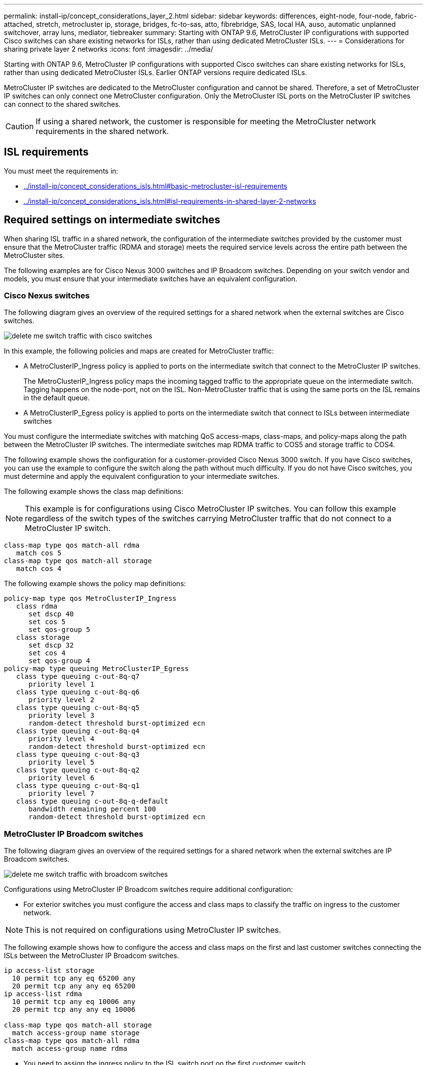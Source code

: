 ---
permalink: install-ip/concept_considerations_layer_2.html
sidebar: sidebar
keywords: differences, eight-node, four-node, fabric-attached, stretch, metrocluster ip, storage, bridges, fc-to-sas, atto, fibrebridge, SAS, local HA, auso, automatic unplanned switchover, array luns, mediator, tiebreaker
summary: Starting with ONTAP 9.6, MetroCluster IP configurations with supported Cisco switches can share existing networks for ISLs, rather than using dedicated MetroCluster ISLs.
---
= Considerations for sharing private layer 2 networks
:icons: font
:imagesdir: ../media/

[.lead]
Starting with ONTAP 9.6, MetroCluster IP configurations with supported Cisco switches can share existing networks for ISLs, rather than using dedicated MetroCluster ISLs. Earlier ONTAP versions require dedicated ISLs.

MetroCluster IP switches are dedicated to the MetroCluster configuration and cannot be shared. Therefore, a set of MetroCluster IP switches can only connect one MetroCluster configuration. Only the MetroCluster ISL ports on the MetroCluster IP switches can connect to the shared switches.

CAUTION: If using a shared network, the customer is responsible for meeting the MetroCluster network requirements in the shared network.

== ISL requirements

You must meet the requirements in:

* link:../install-ip/concept_considerations_isls.html#basic-metrocluster-isl-requirements[]
* link:../install-ip/concept_considerations_isls.html#isl-requirements-in-shared-layer-2-networks[]

== Required settings on intermediate switches

[.lead]
When sharing ISL traffic in a shared network, the configuration of the intermediate switches provided by the customer must ensure that the MetroCluster traffic (RDMA and storage) meets the required service levels across the entire path between the MetroCluster sites.

The following examples are for Cisco Nexus 3000 switches and IP Broadcom switches. Depending on your switch vendor and models, you must ensure that your intermediate switches have an equivalent configuration.

=== Cisco Nexus switches

The following diagram gives an overview of the required settings for a shared network when the external switches are Cisco switches.

image::../media/delete_me_switch_traffic_with_cisco_switches.png[]

In this example, the following policies and maps are created for MetroCluster traffic:

* A MetroClusterIP_Ingress policy is applied to ports on the intermediate switch that connect to the MetroCluster IP switches.
+
The MetroClusterIP_Ingress policy maps the incoming tagged traffic to the appropriate queue on the intermediate switch. Tagging happens on the node-port, not on the ISL. Non-MetroCluster traffic that is using the same ports on the ISL remains in the default queue.

* A MetroClusterIP_Egress policy is applied to ports on the intermediate switch that connect to ISLs between intermediate switches

You must configure the intermediate switches with matching QoS access-maps, class-maps, and policy-maps along the path between the MetroCluster IP switches. The intermediate switches map RDMA traffic to COS5 and storage traffic to COS4.

The following example shows the configuration for a customer-provided Cisco Nexus 3000 switch. If you have Cisco switches, you can use the example to configure the switch along the path without much difficulty. If you do not have Cisco switches, you must determine and apply the equivalent configuration to your intermediate switches.

The following example shows the class map definitions:

NOTE: This example is for configurations using Cisco MetroCluster IP switches. You can follow this example regardless of the switch types of the switches carrying MetroCluster traffic that do not connect to a MetroCluster IP switch.

----
class-map type qos match-all rdma
   match cos 5
class-map type qos match-all storage
   match cos 4
----

The following example shows the policy map definitions:

----
policy-map type qos MetroClusterIP_Ingress
   class rdma
      set dscp 40
      set cos 5
      set qos-group 5
   class storage
      set dscp 32
      set cos 4
      set qos-group 4
policy-map type queuing MetroClusterIP_Egress
   class type queuing c-out-8q-q7
      priority level 1
   class type queuing c-out-8q-q6
      priority level 2
   class type queuing c-out-8q-q5
      priority level 3
      random-detect threshold burst-optimized ecn
   class type queuing c-out-8q-q4
      priority level 4
      random-detect threshold burst-optimized ecn
   class type queuing c-out-8q-q3
      priority level 5
   class type queuing c-out-8q-q2
      priority level 6
   class type queuing c-out-8q-q1
      priority level 7
   class type queuing c-out-8q-q-default
      bandwidth remaining percent 100
      random-detect threshold burst-optimized ecn
----

=== MetroCluster IP Broadcom switches

The following diagram gives an overview of the required settings for a shared network when the external switches are IP Broadcom switches.

image::../media/delete_me_switch_traffic_with_broadcom_switches.png[]

Configurations using MetroCluster IP Broadcom switches require additional configuration:

* For exterior switches you must configure the access and class maps to classify the traffic on ingress to the customer network.

NOTE: This is not required on configurations using MetroCluster IP switches.

The following example shows how to configure the access and class maps on the first and last customer switches connecting the ISLs between the MetroCluster IP Broadcom switches.

----
ip access-list storage
  10 permit tcp any eq 65200 any
  20 permit tcp any any eq 65200
ip access-list rdma
  10 permit tcp any eq 10006 any
  20 permit tcp any any eq 10006

class-map type qos match-all storage
  match access-group name storage
class-map type qos match-all rdma
  match access-group name rdma
----

* You need to assign the ingress policy to the ISL switch port on the first customer switch.

The following example shows the class map definitions:

NOTE: This example is for configurations using Cisco MetroCluster IP switches. You can follow this example regardless of the switch types of the switches carrying MetroCluster traffic that do not connect to a MetroCluster IP switch.

----
class-map type qos match-all rdma
   match cos 5
class-map type qos match-all storage
   match cos 4
----

The following example shows the policy map definitions:

----
policy-map type qos MetroClusterIP_Ingress
   class rdma
      set dscp 40
      set cos 5
      set qos-group 5
   class storage
      set dscp 32
      set cos 4
      set qos-group 4
policy-map type queuing MetroClusterIP_Egress
   class type queuing c-out-8q-q7
      priority level 1
   class type queuing c-out-8q-q6
      priority level 2
   class type queuing c-out-8q-q5
      priority level 3
      random-detect threshold burst-optimized ecn
   class type queuing c-out-8q-q4
      priority level 4
      random-detect threshold burst-optimized ecn
   class type queuing c-out-8q-q3
      priority level 5
   class type queuing c-out-8q-q2
      priority level 6
   class type queuing c-out-8q-q1
      priority level 7
   class type queuing c-out-8q-q-default
      bandwidth remaining percent 100
      random-detect threshold burst-optimized ecn
----

=== Intermediate customer switches

* For intermediate customer switches, you must assign the egress policy to the ISL switch ports.
* For all other interior switches along the path that carry MetroCluster traffic, follow the class map and policy map examples in the section _Cisco Nexus 3000 switches_.

== Examples of MetroCluster network topologies

[.lead]
Starting with ONTAP 9.6, some shared ISL network configurations are supported for MetroCluster IP configurations.

=== Shared network configuration with direct links

In this topology, two distinct sites are connected by direct links. These links can be between Wavelength Division Multiplexing equipment (xWDM) or switches. The capacity of the ISLs is not dedicated to the MetroCluster traffic but is shared with other traffic.

The ISL capacity must meet the minimum requirements. Depending on whether you use xWDM devices or switches a different combination of network configurations might apply.

image::../media/delete_me_mcc_ip_networking_with_shared_isls.gif[]

=== Shared infrastructure with intermediate networks

In this topology, the MetroCluster IP core switch traffic and the host traffic travel through a network that is not provided by NetApp. The network infrastructure and the links (including leased direct links) are outside of the MetroCluster configuration. The network can consist of a series of xWDM and switches but unlike the shared configuration with direct ISLs, the links are not direct between the sites. Depending on the infrastructure between the sites, any combination of network configurations is possible. The intermediate infrastructure is represented as a "`cloud`" (multiple devices can exist between the sites), but it is still under the control of the customer. Capacity through this intermediate infrastructure is not dedicated to the MetroCluster traffic but is shared with other traffic.

The VLAN and network xWDM or switch configuration must meet the minimum requirements.

image::../media/delete_me_mcc_ip_networking_with_intermediate_private_networks.gif[]

=== Two MetroCluster configurations sharing an intermediate network

In this topology, two separate MetroCluster configurations are sharing the same intermediate network. In the example, MetroCluster one switch_A_1 and MetroCluster two switch_A_1 both connect to the same intermediate switch.

The example is simplified for illustration purposes only:

image::../media/delete_me_mcc_ip_two_mccs_sharing_the_same_shared_network_sx.gif[]

=== Two MetroCluster configurations with one connecting directly to the intermediate network

This topology is supported beginning with ONTAP 9.7. Two separate MetroCluster configurations share the same intermediate network and one MetroCluster configuration's nodes is directly connected to the intermediate switch.

MetroCluster One is a MetroCluster configuration using NetApp validated switches, ONTAP 9.6 and a shared topology. MetroCluster Two is a MetroCluster configuration using NetApp-compliant switches and ONTAP 9.7.

NOTE: The intermediate switches must be compliant with NetApp specifications.

The example is simplified for illustration purposes only:

image::../media/delete_me_mcc_ip_unsupported_two_mccs_direct_to_shared_switches.png[]

[[considerations-l3-wa-networks]]
